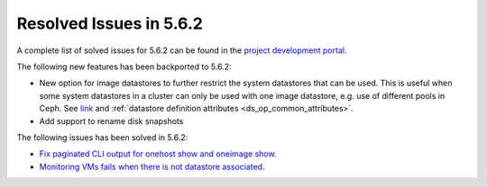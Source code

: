 .. _resolved_issues_562:

Resolved Issues in 5.6.2
--------------------------------------------------------------------------------

A complete list of solved issues for 5.6.2 can be found in the `project development portal <https://github.com/OpenNebula/one/milestone/21>`__.

The following new features has been backported to 5.6.2:

- New option for image datastores to further restrict the system datastores that can be used. This is useful when some system datastores in a cluster can only be used with one image datastore, e.g. use of different pools in Ceph. See `link <https://github.com/OpenNebula/one/issues/2246>`__ and :ref:`datastore definition attributes <ds_op_common_attributes>`.
- Add support to rename disk snapshots

The following issues has been solved in 5.6.2:

- `Fix paginated CLI output for onehost show and oneimage show <https://github.com/OpenNebula/one/issues/2445>`__.
- `Monitoring VMs fails when there is not datastore associated <https://github.com/OpenNebula/one/issues/2433>`__.
